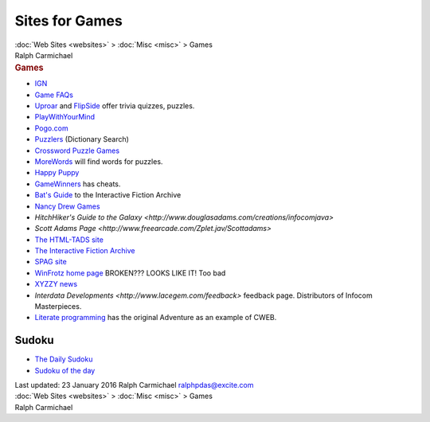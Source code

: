 ===============
Sites for Games
===============

.. container:: crumb

   :doc:`Web Sites <websites>` > :doc:`Misc <misc>` > Games

.. container:: newbanner

   Ralph Carmichael  

.. container::
   :name: header

   .. rubric:: Games
      :name: games

-  `IGN <http://www.ign.com>`__
-  `Game FAQs <http://www.gamefaqs.com/>`__
-  `Uproar <http://www.uproar.com/>`__ and
   `FlipSide <http://www.flipside.com/>`__ offer trivia quizzes,
   puzzles.
-  `PlayWithYourMind <http://www.playwithyourmind.com/>`__
-  `Pogo.com <http://www.pogo.com/>`__
-  `Puzzlers <http://www.puzzlers.org/>`__ (Dictionary Search)
-  `Crossword Puzzle Games <http://www.crosswordpuzzlegames.com/>`__
-  `MoreWords <http://www.morewords.com/>`__ will find words for
   puzzles.
-  `Happy Puppy <http://www.happypuppy.com/>`__
-  `GameWinners <http://www.gamewinners.com/>`__ has cheats.

-  `Bat\'s Guide <http://wurb.com/if/>`__ to the Interactive Fiction
   Archive
-  `Nancy Drew Games <http://www.herinteractive.com/more-nancy-drew/>`__
-  `HitchHiker\'s Guide to the
   Galaxy <http://www.douglasadams.com/creations/infocomjava>`
-  `Scott Adams
   Page <http://www.freearcade.com/Zplet.jav/Scottadams>`
-  `The HTML-TADS site <http://audiogames.net/>`__
-  `The Interactive Fiction Archive <http://www.ifarchive.org>`__
-  `SPAG site <http://www.sparkynet.com/spag/>`__
-  `WinFrotz home page <http://www.cris.com/~Twist/WinFrotz/>`__
   BROKEN??? LOOKS LIKE IT! Too bad
-  `XYZZY news <http://www.xyzzynews.com>`__
-  `Interdata Developments <http://www.lacegem.com/feedback>`
   feedback page. Distributors of Infocom Masterpieces.
-  `Literate programming <http://www.literateprogramming.com>`__ has the
   original Adventure as an example of CWEB.

Sudoku
======

-  `The Daily Sudoku <http://www.dailysudoku.co.uk>`__
-  `Sudoku of the day <http://www.sudokuoftheday.com/>`__

.. container::
   :name: footer

   Last updated: 23 January 2016
   Ralph Carmichael ralphpdas@excite.com

.. container:: crumb

   :doc:`Web Sites <websites>` > :doc:`Misc <misc>` > Games

.. container:: newbanner

   Ralph Carmichael  
